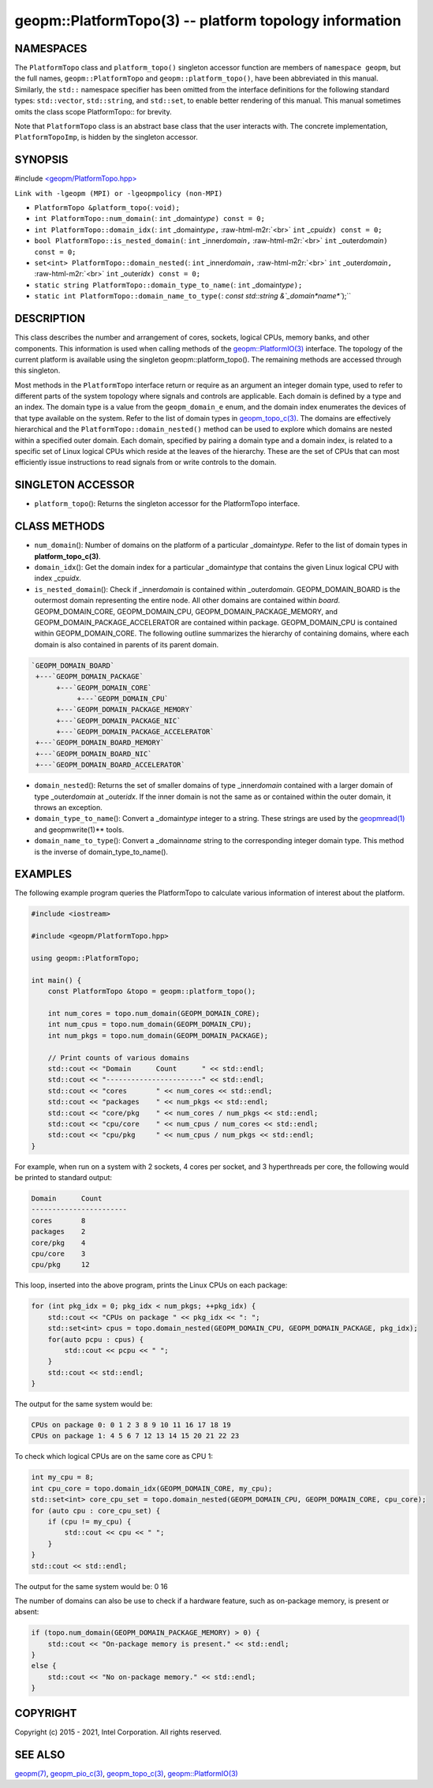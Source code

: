 .. role:: raw-html-m2r(raw)
   :format: html


geopm::PlatformTopo(3) -- platform topology information
=======================================================






NAMESPACES
----------

The ``PlatformTopo`` class and ``platform_topo()`` singleton accessor
function are members of ``namespace geopm``\ , but the full names,
``geopm::PlatformTopo`` and ``geopm::platform_topo()``\ , have been
abbreviated in this manual.  Similarly, the ``std::`` namespace
specifier has been omitted from the interface definitions for the
following standard types: ``std::vector``\ , ``std::string``\ , and
``std::set``\ , to enable better rendering of this manual.  This manual
sometimes omits the class scope PlatformTopo:: for brevity.

Note that ``PlatformTopo`` class is an abstract base class that the
user interacts with.  The concrete implementation, ``PlatformTopoImp``\ , is
hidden by the singleton accessor.

SYNOPSIS
--------

#include `<geopm/PlatformTopo.hpp> <https://github.com/geopm/geopm/blob/dev/src/PlatformTopo.hpp>`_\ 

``Link with -lgeopm (MPI) or -lgeopmpolicy (non-MPI)``


* 
  ``PlatformTopo &platform_topo(``\ :
  ``void);``

* 
  ``int PlatformTopo::num_domain(``\ :
  ``int`` _domain\ *type*\ ``) const = 0;``

* 
  ``int PlatformTopo::domain_idx(``\ :
  ``int`` _domain\ *type*\ ``,`` :raw-html-m2r:`<br>`
  ``int`` _cpu\ *idx*\ ``) const = 0;``

* 
  ``bool PlatformTopo::is_nested_domain(``\ :
  ``int`` _inner\ *domain*\ ``,`` :raw-html-m2r:`<br>`
  ``int`` _outer\ *domain*\ ``) const = 0;``

* 
  ``set<int> PlatformTopo::domain_nested(``\ :
  ``int`` _inner\ *domain*\ ``,`` :raw-html-m2r:`<br>`
  ``int`` _outer\ *domain*\ ``,`` :raw-html-m2r:`<br>`
  ``int`` _outer\ *idx*\ ``) const = 0;``

* 
  ``static string PlatformTopo::domain_type_to_name(``\ :
  ``int`` _domain\ *type*\ ``);``

* 
  ``static int PlatformTopo::domain_name_to_type(``\ :
  `const std::string &`_domain\ *name*\ ``);``

DESCRIPTION
-----------

This class describes the number and arrangement of cores, sockets,
logical CPUs, memory banks, and other components.  This information is
used when calling methods of the `geopm::PlatformIO(3) <GEOPM_CXX_MAN_PlatformIO.3.html>`_ interface.  The
topology of the current platform is available using the singleton
geopm::platform_topo().  The remaining methods are accessed through
this singleton.

Most methods in the ``PlatformTopo`` interface return or require as an
argument an integer domain type, used to refer to different parts of
the system topology where signals and controls are applicable.  Each
domain is defined by a type and an index.  The domain type is a value
from the ``geopm_domain_e`` enum, and the domain index enumerates the
devices of that type available on the system.  Refer to the list of
domain types in `geopm_topo_c(3) <geopm_topo_c.3.html>`_.  The domains are effectively
hierarchical and the ``PlatformTopo::domain_nested()`` method can be
used to explore which domains are nested within a specified outer
domain.  Each domain, specified by pairing a domain type and a domain
index, is related to a specific set of Linux logical CPUs which reside
at the leaves of the hierarchy.  These are the set of CPUs that can
most efficiently issue instructions to read signals from or write
controls to the domain.

SINGLETON ACCESSOR
------------------


* ``platform_topo``\ ():
  Returns the singleton accessor for the PlatformTopo interface.

CLASS METHODS
-------------


* 
  ``num_domain``\ ():
  Number of domains on the platform of a particular _domain\ *type*.
  Refer to the list of domain types in **platform_topo_c(3)**.

* 
  ``domain_idx``\ ():
  Get the domain index for a particular _domain\ *type* that contains
  the given Linux logical CPU with index _cpu\ *idx*.

* 
  ``is_nested_domain``\ ():
  Check if _inner\ *domain* is contained within _outer\ *domain*.
  GEOPM_DOMAIN_BOARD is the outermost domain representing the entire
  node.  All other domains are contained within *board*.
  GEOPM_DOMAIN_CORE, GEOPM_DOMAIN_CPU, GEOPM_DOMAIN_PACKAGE_MEMORY, and
  GEOPM_DOMAIN_PACKAGE_ACCELERATOR are contained within package.
  GEOPM_DOMAIN_CPU is contained within GEOPM_DOMAIN_CORE.  The following
  outline summarizes the hierarchy of containing domains, where each
  domain is also contained in parents of its parent domain.

.. code-block::

       `GEOPM_DOMAIN_BOARD`
        +---`GEOPM_DOMAIN_PACKAGE`
             +---`GEOPM_DOMAIN_CORE`
                  +---`GEOPM_DOMAIN_CPU`
             +---`GEOPM_DOMAIN_PACKAGE_MEMORY`
             +---`GEOPM_DOMAIN_PACKAGE_NIC`
             +---`GEOPM_DOMAIN_PACKAGE_ACCELERATOR`
        +---`GEOPM_DOMAIN_BOARD_MEMORY`
        +---`GEOPM_DOMAIN_BOARD_NIC`
        +---`GEOPM_DOMAIN_BOARD_ACCELERATOR`


* 
  ``domain_nested``\ ():
  Returns the set of smaller domains of type _inner\ *domain*
  contained with a larger domain of type _outer\ *domain* at
  _outer\ *idx*.  If the inner domain is not the same as or contained
  within the outer domain, it throws an exception.

* 
  ``domain_type_to_name``\ ():
  Convert a _domain\ *type* integer to a string.  These strings are
  used by the `geopmread(1) <geopmread.1.html>`_ and geopmwrite(1)** tools.

* 
  ``domain_name_to_type``\ ():
  Convert a _domain\ *name* string to the corresponding integer domain type.
  This method is the inverse of domain_type_to_name().

EXAMPLES
--------

The following example program queries the PlatformTopo to calculate various
information of interest about the platform.

.. code-block::

   #include <iostream>

   #include <geopm/PlatformTopo.hpp>

   using geopm::PlatformTopo;

   int main() {
       const PlatformTopo &topo = geopm::platform_topo();

       int num_cores = topo.num_domain(GEOPM_DOMAIN_CORE);
       int num_cpus = topo.num_domain(GEOPM_DOMAIN_CPU);
       int num_pkgs = topo.num_domain(GEOPM_DOMAIN_PACKAGE);

       // Print counts of various domains
       std::cout << "Domain      Count      " << std::endl;
       std::cout << "-----------------------" << std::endl;
       std::cout << "cores       " << num_cores << std::endl;
       std::cout << "packages    " << num_pkgs << std::endl;
       std::cout << "core/pkg    " << num_cores / num_pkgs << std::endl;
       std::cout << "cpu/core    " << num_cpus / num_cores << std::endl;
       std::cout << "cpu/pkg     " << num_cpus / num_pkgs << std::endl;
   }

For example, when run on a system with 2 sockets, 4 cores per socket,
and 3 hyperthreads per core, the following would be printed to
standard output:

.. code-block::

       Domain      Count
       -----------------------
       cores       8
       packages    2
       core/pkg    4
       cpu/core    3
       cpu/pkg     12

This loop, inserted into the above program, prints the Linux CPUs on each package:

.. code-block::

       for (int pkg_idx = 0; pkg_idx < num_pkgs; ++pkg_idx) {
           std::cout << "CPUs on package " << pkg_idx << ": ";
           std::set<int> cpus = topo.domain_nested(GEOPM_DOMAIN_CPU, GEOPM_DOMAIN_PACKAGE, pkg_idx);
           for(auto pcpu : cpus) {
               std::cout << pcpu << " ";
           }
           std::cout << std::endl;
       }

The output for the same system would be:

.. code-block::

   CPUs on package 0: 0 1 2 3 8 9 10 11 16 17 18 19
   CPUs on package 1: 4 5 6 7 12 13 14 15 20 21 22 23


To check which logical CPUs are on the same core as CPU 1:

.. code-block::

       int my_cpu = 8;
       int cpu_core = topo.domain_idx(GEOPM_DOMAIN_CORE, my_cpu);
       std::set<int> core_cpu_set = topo.domain_nested(GEOPM_DOMAIN_CPU, GEOPM_DOMAIN_CORE, cpu_core);
       for (auto cpu : core_cpu_set) {
           if (cpu != my_cpu) {
               std::cout << cpu << " ";
           }
       }
       std::cout << std::endl;

The output for the same system would be:  0 16

The number of domains can also be use to check if a hardware feature, such as
on-package memory, is present or absent:

.. code-block::

       if (topo.num_domain(GEOPM_DOMAIN_PACKAGE_MEMORY) > 0) {
           std::cout << "On-package memory is present." << std::endl;
       }
       else {
           std::cout << "No on-package memory." << std::endl;
       }

COPYRIGHT
---------

Copyright (c) 2015 - 2021, Intel Corporation. All rights reserved.

SEE ALSO
--------

`geopm(7) <geopm.7.html>`_\ ,
`geopm_pio_c(3) <geopm_pio_c.3.html>`_\ ,
`geopm_topo_c(3) <geopm_topo_c.3.html>`_\ ,
`geopm::PlatformIO(3) <GEOPM_CXX_MAN_PlatformIO.3.html>`_
